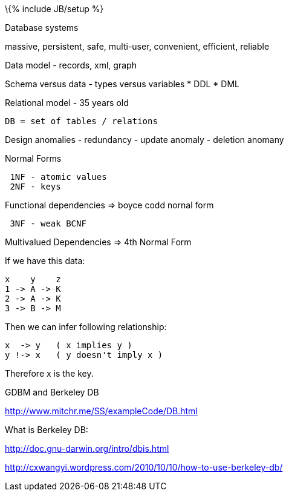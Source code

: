 \{% include JB/setup %}

Database systems

massive, persistent, safe, multi-user, convenient, efficient, reliable

Data model - records, xml, graph

Schema versus data - types versus variables * DDL * DML

Relational model - 35 years old

------------------------------
DB = set of tables / relations
------------------------------

Design anomalies - redundancy - update anomaly - deletion anomany

Normal Forms

--------------------
 1NF - atomic values
 2NF - keys
 
--------------------

Functional dependencies => boyce codd nornal form

----------------
 3NF - weak BCNF
----------------

Multivalued Dependencies => 4th Normal Form

If we have this data:

-----------
x    y    z
1 -> A -> K
2 -> A -> K
3 -> B -> M
-----------

Then we can infer following relationship:

-------------------------------
x  -> y   ( x implies y )
y !-> x   ( y doesn't imply x )
-------------------------------

Therefore x is the key.

GDBM and Berkeley DB

http://www.mitchr.me/SS/exampleCode/DB.html

What is Berkeley DB:

http://doc.gnu-darwin.org/intro/dbis.html

http://cxwangyi.wordpress.com/2010/10/10/how-to-use-berkeley-db/
